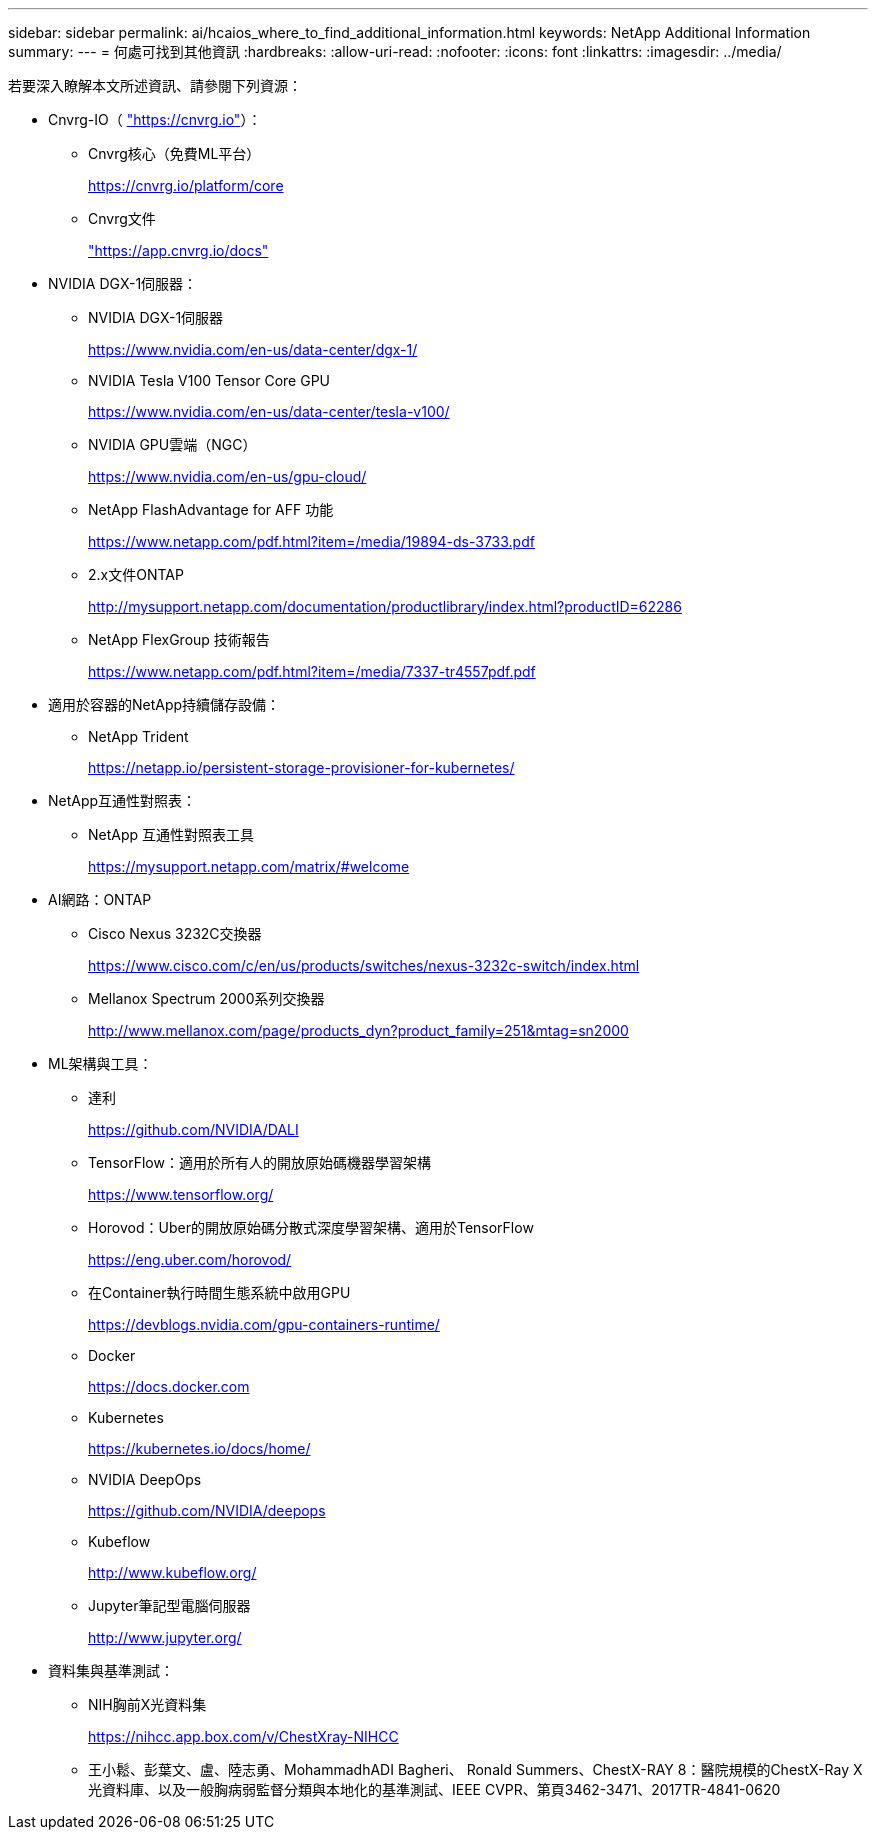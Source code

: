 ---
sidebar: sidebar 
permalink: ai/hcaios_where_to_find_additional_information.html 
keywords: NetApp Additional Information 
summary:  
---
= 何處可找到其他資訊
:hardbreaks:
:allow-uri-read: 
:nofooter: 
:icons: font
:linkattrs: 
:imagesdir: ../media/


[role="lead"]
若要深入瞭解本文所述資訊、請參閱下列資源：

* Cnvrg-IO（ https://cnvrg.io["https://cnvrg.io"^]）：
+
** Cnvrg核心（免費ML平台）
+
https://cnvrg.io/platform/core[]

** Cnvrg文件
+
https://app.cnvrg.io/docs["https://app.cnvrg.io/docs"^]



* NVIDIA DGX-1伺服器：
+
** NVIDIA DGX-1伺服器
+
https://www.nvidia.com/en-us/data-center/dgx-1/[]

** NVIDIA Tesla V100 Tensor Core GPU
+
https://www.nvidia.com/en-us/data-center/tesla-v100/[]

** NVIDIA GPU雲端（NGC）
+
https://www.nvidia.com/en-us/gpu-cloud/[]

** NetApp FlashAdvantage for AFF 功能
+
https://www.netapp.com/pdf.html?item=/media/19894-ds-3733.pdf[]

** 2.x文件ONTAP
+
http://mysupport.netapp.com/documentation/productlibrary/index.html?productID=62286[]

** NetApp FlexGroup 技術報告
+
https://www.netapp.com/pdf.html?item=/media/7337-tr4557pdf.pdf[]



* 適用於容器的NetApp持續儲存設備：
+
** NetApp Trident
+
https://netapp.io/persistent-storage-provisioner-for-kubernetes/[]



* NetApp互通性對照表：
+
** NetApp 互通性對照表工具
+
https://mysupport.netapp.com/matrix/#welcome[]



* AI網路：ONTAP
+
** Cisco Nexus 3232C交換器
+
https://www.cisco.com/c/en/us/products/switches/nexus-3232c-switch/index.html[]

** Mellanox Spectrum 2000系列交換器
+
http://www.mellanox.com/page/products_dyn?product_family=251&mtag=sn2000[]



* ML架構與工具：
+
** 達利
+
https://github.com/NVIDIA/DALI[]

** TensorFlow：適用於所有人的開放原始碼機器學習架構
+
https://www.tensorflow.org/[]

** Horovod：Uber的開放原始碼分散式深度學習架構、適用於TensorFlow
+
https://eng.uber.com/horovod/[]

** 在Container執行時間生態系統中啟用GPU
+
https://devblogs.nvidia.com/gpu-containers-runtime/[]

** Docker
+
https://docs.docker.com[]

** Kubernetes
+
https://kubernetes.io/docs/home/[]

** NVIDIA DeepOps
+
https://github.com/NVIDIA/deepops[]

** Kubeflow
+
http://www.kubeflow.org/[]

** Jupyter筆記型電腦伺服器
+
http://www.jupyter.org/[]



* 資料集與基準測試：
+
** NIH胸前X光資料集
+
https://nihcc.app.box.com/v/ChestXray-NIHCC[]

** 王小鬆、彭葉文、盧、陸志勇、MohammadhADI Bagheri、 Ronald Summers、ChestX-RAY 8：醫院規模的ChestX-Ray X光資料庫、以及一般胸病弱監督分類與本地化的基準測試、IEEE CVPR、第頁3462-3471、2017TR-4841-0620



